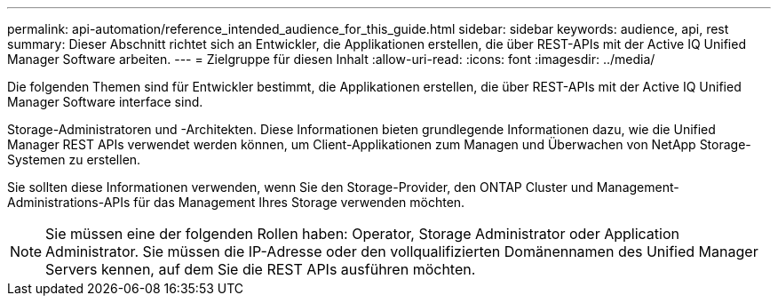 ---
permalink: api-automation/reference_intended_audience_for_this_guide.html 
sidebar: sidebar 
keywords: audience, api, rest 
summary: Dieser Abschnitt richtet sich an Entwickler, die Applikationen erstellen, die über REST-APIs mit der Active IQ Unified Manager Software arbeiten. 
---
= Zielgruppe für diesen Inhalt
:allow-uri-read: 
:icons: font
:imagesdir: ../media/


[role="lead"]
Die folgenden Themen sind für Entwickler bestimmt, die Applikationen erstellen, die über REST-APIs mit der Active IQ Unified Manager Software interface sind.

Storage-Administratoren und -Architekten. Diese Informationen bieten grundlegende Informationen dazu, wie die Unified Manager REST APIs verwendet werden können, um Client-Applikationen zum Managen und Überwachen von NetApp Storage-Systemen zu erstellen.

Sie sollten diese Informationen verwenden, wenn Sie den Storage-Provider, den ONTAP Cluster und Management-Administrations-APIs für das Management Ihres Storage verwenden möchten.

[NOTE]
====
Sie müssen eine der folgenden Rollen haben: Operator, Storage Administrator oder Application Administrator. Sie müssen die IP-Adresse oder den vollqualifizierten Domänennamen des Unified Manager Servers kennen, auf dem Sie die REST APIs ausführen möchten.

====